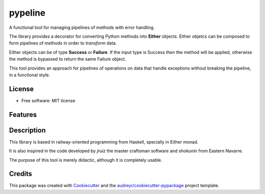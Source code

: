 ========
pypeline
========

A functional tool for managing pipelines of methods with error handling. 

The library provides a decorator for converting Python methods into **Either** objects. Either objetcs can be
composed to form pipelines of methods in order to *transform* data. 

Either objects can be of type **Success** or **Failure**.
If the input type is Success then the method will be applied, otherwise the method is bypassed to return the same Failure 
object. 

This tool provides an approach for pipelines of operations on data that handle exceptions without breaking the pipeline, in 
a functional style.

License
-------

* Free software: MIT license

Features
--------

Description
-----------

This library is based in railway-oriented programming from Haskell, specially in Either monad. 

It is also inspired in the code developed by *jruiz* the master craftsman software and *shokunin* from Eastern Navarre. 

The purpose of this tool is merely didactic, although it is completely usable.

Credits
-------

This package was created with Cookiecutter_ and the `audreyr/cookiecutter-pypackage`_ project template.

.. _Cookiecutter: https://github.com/audreyr/cookiecutter
.. _`audreyr/cookiecutter-pypackage`: https://github.com/audreyr/cookiecutter-pypackage